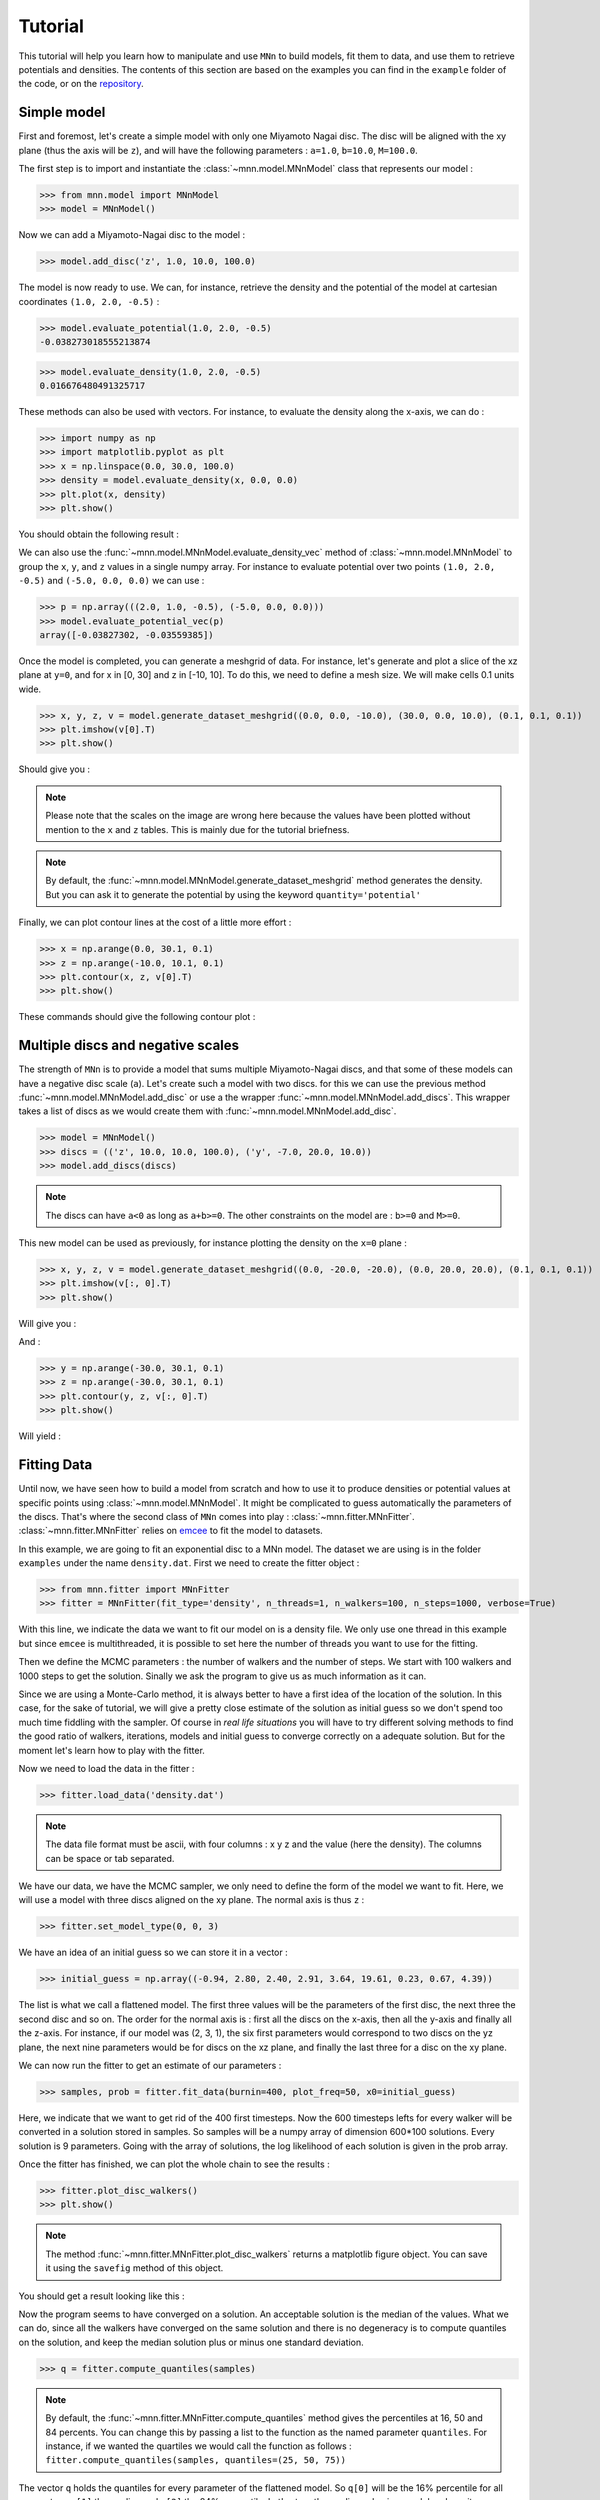Tutorial
========

This tutorial will help you learn how to manipulate and use ``MNn`` to build models, fit them to data, and use them to retrieve potentials and densities.
The contents of this section are based on the examples you can find in the ``example`` folder of the code, or on the `repository <https://github.com/mdelorme/MNn/tree/master/mnn/examples>`_.

Simple model
------------

First and foremost, let's create a simple model with only one Miyamoto Nagai disc.
The disc will be aligned with the xy plane (thus the axis will be ``z``), and will have the following parameters : ``a=1.0``, ``b=10.0``, ``M=100.0``.

The first step is to import and instantiate the :class:`~mnn.model.MNnModel` class that represents our model :

>>> from mnn.model import MNnModel
>>> model = MNnModel()

Now we can add a Miyamoto-Nagai disc to the model :

>>> model.add_disc('z', 1.0, 10.0, 100.0)

The model is now ready to use. We can, for instance, retrieve the density and the potential of the model at cartesian coordinates ``(1.0, 2.0, -0.5)`` :
    
>>> model.evaluate_potential(1.0, 2.0, -0.5)
-0.038273018555213874

>>> model.evaluate_density(1.0, 2.0, -0.5)
0.016676480491325717

These methods can also be used with vectors. For instance, to evaluate the density along the x-axis, we can do :

>>> import numpy as np
>>> import matplotlib.pyplot as plt
>>> x = np.linspace(0.0, 30.0, 100.0)
>>> density = model.evaluate_density(x, 0.0, 0.0)
>>> plt.plot(x, density)
>>> plt.show()

You should obtain the following result :

.. image:: images/tut_density1.png
  
We can also use the :func:`~mnn.model.MNnModel.evaluate_density_vec` method of :class:`~mnn.model.MNnModel` to group the ``x``, ``y``, and ``z`` values in a single numpy array. For instance to evaluate potential over two points ``(1.0, 2.0, -0.5)`` and ``(-5.0, 0.0, 0.0)`` we can use :

>>> p = np.array(((2.0, 1.0, -0.5), (-5.0, 0.0, 0.0)))
>>> model.evaluate_potential_vec(p)
array([-0.03827302, -0.03559385])

Once the model is completed, you can generate a meshgrid of data. For instance, let's generate and plot a slice of the xz plane at ``y=0``, and for x in [0, 30] and z in [-10, 10]. To do this, we need to define a mesh size. We will make cells 0.1 units wide.

>>> x, y, z, v = model.generate_dataset_meshgrid((0.0, 0.0, -10.0), (30.0, 0.0, 10.0), (0.1, 0.1, 0.1))
>>> plt.imshow(v[0].T)
>>> plt.show()

Should give you :

.. image:: images/tut_density_mesh1.png

.. note:: Please note that the scales on the image are wrong here because the values have been plotted without mention to the ``x`` and ``z`` tables.
	  This is mainly due for the tutorial briefness.

.. note:: By default, the :func:`~mnn.model.MNnModel.generate_dataset_meshgrid` method generates the density.
	  But you can ask it to generate the potential by using the keyword ``quantity='potential'``
		    
	  
Finally, we can plot contour lines at the cost of a little more effort :

>>> x = np.arange(0.0, 30.1, 0.1)
>>> z = np.arange(-10.0, 10.1, 0.1)
>>> plt.contour(x, z, v[0].T)
>>> plt.show()

These commands should give the following contour plot :

.. image:: images/tut_density_contour1.png


Multiple discs and negative scales
----------------------------------

The strength of ``MNn`` is to provide a model that sums multiple Miyamoto-Nagai discs, and that some of these models can have a negative disc scale (``a``). Let's create such a model with two discs. for this we can use the previous method :func:`~mnn.model.MNnModel.add_disc` or use a the wrapper :func:`~mnn.model.MNnModel.add_discs`. This wrapper takes a list of discs as we would create them with :func:`~mnn.model.MNnModel.add_disc`.

>>> model = MNnModel()
>>> discs = (('z', 10.0, 10.0, 100.0), ('y', -7.0, 20.0, 10.0))
>>> model.add_discs(discs)

.. note:: The discs can have ``a<0`` as long as ``a+b>=0``. The other constraints on the model are : ``b>=0`` and ``M>=0``.

This new model can be used as previously, for instance plotting the density on the ``x=0`` plane :

>>> x, y, z, v = model.generate_dataset_meshgrid((0.0, -20.0, -20.0), (0.0, 20.0, 20.0), (0.1, 0.1, 0.1))
>>> plt.imshow(v[:, 0].T)
>>> plt.show()

Will give you :

.. image:: images/tut_density_mesh2.png

And :

>>> y = np.arange(-30.0, 30.1, 0.1)
>>> z = np.arange(-30.0, 30.1, 0.1)
>>> plt.contour(y, z, v[:, 0].T)
>>> plt.show()

Will yield :

.. image:: images/tut_density_contour2.png


Fitting Data
------------

Until now, we have seen how to build a model from scratch and how to use it to produce densities or potential
values at specific points using :class:`~mnn.model.MNnModel`. It might be complicated to guess automatically
the parameters of the discs. That's where the second class of ``MNn`` comes into play : :class:`~mnn.fitter.MNnFitter`.
:class:`~mnn.fitter.MNnFitter` relies on `emcee  <http://dan.iel.fm/emcee/current/>`_ to fit the model to datasets. 

In this example, we are going to fit an exponential disc to a MNn model. The dataset we are using is in the folder
``examples`` under the name ``density.dat``. First we need to create the fitter object :

>>> from mnn.fitter import MNnFitter
>>> fitter = MNnFitter(fit_type='density', n_threads=1, n_walkers=100, n_steps=1000, verbose=True)

With this line, we indicate the data we want to fit our model on is a density file. We only use one thread in this example but
since ``emcee`` is multithreaded, it is possible to set here the number of threads you want to use for the fitting.

Then we define the MCMC parameters : the number of walkers and the number of steps. We start with 100 walkers and 1000 steps to get
the solution. Sinally we ask the program to give us as much information as it can.

Since we are using a Monte-Carlo method, it is always better to have a first idea of the location of the solution.
In this case, for the sake of tutorial, we will give a pretty close estimate of the solution as initial guess so we don't
spend too much time fiddling with the sampler. Of course in *real life situations* you will have to try different solving methods to
find the good ratio of walkers, iterations, models and initial guess to converge correctly on a adequate solution. But for the moment
let's learn how to play with the fitter. 

Now we need to load the data in the fitter :

>>> fitter.load_data('density.dat')

.. note:: The data file format must be ascii, with four columns : x y z and the value (here the density). The columns can be space or tab
   separated.

We have our data, we have the MCMC sampler, we only need to define the form of the model we want to fit. Here, we will use a model with
three discs aligned on the xy plane. The normal axis is thus ``z`` :

>>> fitter.set_model_type(0, 0, 3)

We have an idea of an initial guess so we can store it in a vector :

>>> initial_guess = np.array((-0.94, 2.80, 2.40, 2.91, 3.64, 19.61, 0.23, 0.67, 4.39))

The list is what we call a flattened model. The first three values will be the parameters of the first disc, the next three the
second disc and so on. The order for the normal axis is : first all the discs on the x-axis, then all the y-axis and finally all
the z-axis. For instance, if our model was (2, 3, 1), the six first parameters would correspond to two discs on the yz plane,
the next nine parameters would be for discs on the xz plane, and finally the last three for a disc on the xy plane.

We can now run the fitter to get an estimate of our parameters :

>>> samples, prob = fitter.fit_data(burnin=400, plot_freq=50, x0=initial_guess)

Here, we indicate that we want to get rid of the 400 first timesteps. Now the 600 timesteps lefts for every walker will be converted in a solution stored in samples. So samples will be a numpy array of dimension 600*100 solutions. Every solution is 9 parameters.
Going with the array of solutions, the log likelihood of each solution is given in the prob array.

Once the fitter has finished, we can plot the whole chain to see the results :

>>> fitter.plot_disc_walkers()
>>> plt.show()

.. note:: The method :func:`~mnn.fitter.MNnFitter.plot_disc_walkers` returns a matplotlib figure object. You can save it using
   the ``savefig`` method of this object.

You should get a result looking like this :

.. image:: images/tut_chain1.png
	  

Now the program seems to have converged on a solution. An acceptable solution is the median of the values. What we can do, since
all the walkers have converged on the same solution and there is no degeneracy is to compute quantiles on the solution, and
keep the median solution plus or minus one standard deviation.

>>> q = fitter.compute_quantiles(samples)

.. note:: By default, the :func:`~mnn.fitter.MNnFitter.compute_quantiles` method gives the percentiles at 16, 50 and 84 percents. You
   can change this by passing a list to the function as the named parameter ``quantiles``. For instance, if we wanted the quartiles
   we would call the function as follows : ``fitter.compute_quantiles(samples, quantiles=(25, 50, 75))``

The vector ``q`` holds the quantiles for every parameter of the flattened model. So ``q[0]`` will be the 16% percentile for all
parameters, ``q[1]`` the median and ``q[2]`` the 84% percentile. Let's store the median value in a model and use it :

>>> model = fitter.make_model(q[1])
>>> model.get_model()
[('z', -0.764662259246505, 2.778760853324447, 2.7663901965387043),
 ('z', 3.0334881497301636, 3.6413315596626976, 19.619246932879513),
 ('z', 0.23673507131588803, 0.6608545874695207, 4.373688142450103)]

Now, you have an instance of :class:`mnn.model.MNnModel` that you can use as we have seen in the first two sections of this tutorial !

Additional features
-------------------


Corner plots
^^^^^^^^^^^^
If you are interested on displaying the corner plots proposed in ``emcee`` you can use the :func:`~mnn.fitter.MNnFitter.corner_plot` method :

>>> fitter.corner_plot(q[1])

Calling this method on the previous example gives us the following plot :

.. image:: images/tut_corner.png


Residuals
^^^^^^^^^	   

The fitter offers the possibility to compute the residuals between a flattened model and your data. To do this, use the method
:func:`~mnn.fitter.MNnFitter.get_residuals`

>>> fitter.get_residuals(q[1])

These residuals are returned as a numpy array. So you can use ``np.linalg.norm()`` to compute the error on the solution.

This concludes this tutorial. Feel free to browse the :doc:`API </reference>` to find more information and ask your question on the
`github repository <https://github.com/mdelorme/MNn/>`_.
	  
